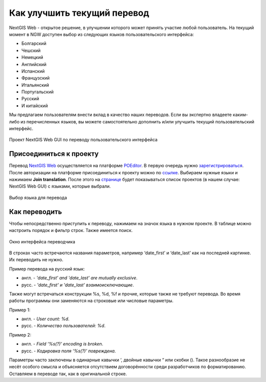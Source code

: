 .. _ngcom_improve_translation:

Как улучшить текущий перевод
=============================

NextGIS Web - открытое решение, в улучшении которого может принять участие любой пользователь.
На текущий момент в NGW доступен выбор из следующих языков пользовательского интерфейса:

* Болгарский
* Чешский
* Немецкий
* Английский
* Испанский
* Французский
* Итальянский
* Португальский
* Русский
* И китайский

Мы предлагаем пользователям внести вклад в качество наших переводов.
Если вы экспертно владеете каким-либо из перечисленных языков, вы можете самостоятельно дополнить и/или улучшить текущий пользовательский интерфейс.


.. figure:: _static/ngw_translation_3.png
   :name: ngw_translation_3
   :align: center
   :width: 20cm    

   Проект NextGIS Web GUI по переводу пользовательского интерфейса

Присоединиться к проекту
-------------------------

Перевод `NextGIS Web <https://nextgis.ru/nextgis-web/>`_ осуществляется на платформе `POEditor <https://poeditor.com/>`_.
В первую очередь нужно `зарегистрироваться <https://poeditor.com/login/>`_.
После авторизации на платформе присоединиться к проекту можно по  `ссылке <https://poeditor.com/join/project?hash=dOVs4gs2WS>`_.
Выбираем нужные языки и нажимаем **Join translation**.
После этого на `странице <https://poeditor.com/projects/>`_ будет показываться список проектов (в нашем случае: NextGIS Web GUI) с языками, которые выбрали.


.. figure:: _static/ngw_translation_1.png
   :name: ngw_translation_1
   :align: center
   :width: 10cm    

   Выбор языка для перевода


Как переводить
---------------


Чтобы непосредственно приступить к переводу, нажимаем на значок языка в нужном проекте.
В таблице можно настроить порядок и фильтр строк. Также имеется поиск.

.. figure:: _static/ngw_translation_2.png
   :name: ngw_translation_2
   :align: center
   :width: 20cm    

   Окно интерфейса переводчика

В строках часто встречаются названия параметров, например ‘date_first’ и ‘date_last’ как на последней картинке. Их переводить не нужно.

Пример перевода на русский язык:

* англ. - *'date_first' and 'date_last' are mutually exclusive*.
* русс. - *'date_first' и 'date_last' взаимоисключающие*.


Также могут встречаться конструкции %s, %d, %f и прочие, которые также не требуют перевода.
Во время работы программы они заменяются на строковые или числовые параметры.

Пример 1:

* англ. - *User count: %d*.
* русс. - *Количество пользователей: %d*.

Пример 2:

* англ. - *Field ‘%s(?)’ encoding is broken*.
* русс. - *Кодировка поля ‘%s(?)’ повреждена*.

Параметры часто заключены в одинарные кавычки ‘, двойные кавычки “ или скобки ().
Такое разнообразие не несёт особого смысла и объясняется отсутствием договорённости среди разработчиков по форматированию.
Оставляем в переводе так, как в оригинальной строке.
